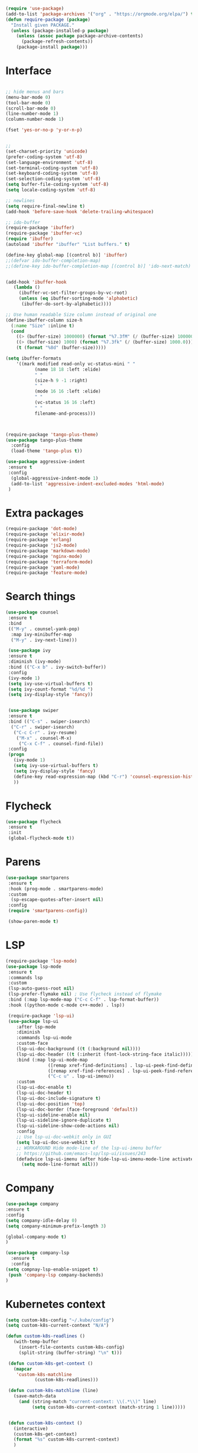 #+STARTUP: overview
#+PROPERTY: header-args :comments yes :results siletn

#+BEGIN_SRC emacs-lisp
(require 'use-package)
(add-to-list 'package-archives '("org" . "https://orgmode.org/elpa/") t)
(defun require-package (package)
  "Install given PACKAGE."
  (unless (package-installed-p package)
    (unless (assoc package package-archive-contents)
      (package-refresh-contents))
    (package-install package)))
#+END_SRC


* Interface
  #+BEGIN_SRC emacs-lisp

   ;; hide menus and bars
   (menu-bar-mode 0)
   (tool-bar-mode 0)
   (scroll-bar-mode 0)
   (line-number-mode 1)
   (column-number-mode 1)

   (fset 'yes-or-no-p 'y-or-n-p)


   ;;
   (set-charset-priority 'unicode)
   (prefer-coding-system 'utf-8)
   (set-language-environment 'utf-8)
   (set-terminal-coding-system 'utf-8)
   (set-keyboard-coding-system 'utf-8)
   (set-selection-coding-system 'utf-8)
   (setq buffer-file-coding-system 'utf-8)
   (setq locale-coding-system 'utf-8)

   ;; newlines
   (setq require-final-newline t)
   (add-hook 'before-save-hook 'delete-trailing-whitespace)

   ;; ido-buffer
   (require-package 'ibuffer)
   (require-package 'ibuffer-vc)
   (require 'ibuffer)
   (autoload 'ibuffer "ibuffer" "List buffers." t)

   (define-key global-map [(control b)] 'ibuffer)
   ;;(defvar ido-buffer-completion-map)
   ;;(define-key ido-buffer-completion-map [(control b)] 'ido-next-match)


   (add-hook 'ibuffer-hook
      (lambda ()
        (ibuffer-vc-set-filter-groups-by-vc-root)
        (unless (eq ibuffer-sorting-mode 'alphabetic)
         (ibuffer-do-sort-by-alphabetic))))

   ;; Use human readable Size column instead of original one
   (define-ibuffer-column size-h
     (:name "Size" :inline t)
     (cond
       ((> (buffer-size) 1000000) (format "%7.3fM" (/ (buffer-size) 1000000.0)))
       ((> (buffer-size) 1000) (format "%7.3fk" (/ (buffer-size) 1000.0)))
       (t (format "%8d" (buffer-size)))))

   (setq ibuffer-formats
       '((mark modified read-only vc-status-mini " "
              (name 18 18 :left :elide)
              " "
              (size-h 9 -1 :right)
              " "
              (mode 16 16 :left :elide)
              " "
              (vc-status 16 16 :left)
              " "
              filename-and-process)))



   (require-package 'tango-plus-theme)
   (use-package tango-plus-theme
     :config
     (load-theme 'tango-plus t))

   (use-package aggressive-indent
    :ensure t
    :config
     (global-aggressive-indent-mode 1)
     (add-to-list 'aggressive-indent-excluded-modes 'html-mode)
    )

  #+END_SRC

* Extra packages
  #+BEGIN_SRC emacs-lisp
   (require-package 'dot-mode)
   (require-package 'elixir-mode)
   (require-package 'erlang)
   (require-package 'js2-mode)
   (require-package 'markdown-mode)
   (require-package 'nginx-mode)
   (require-package 'terraform-mode)
   (require-package 'yaml-mode)
   (require-package 'feature-mode)
  #+END_SRC

* Search things
  #+BEGIN_SRC emacs-lisp
    (use-package counsel
     :ensure t
     :bind
     (("M-y" . counsel-yank-pop)
      :map ivy-minibuffer-map
      ("M-y" . ivy-next-line)))

     (use-package ivy
     :ensure t
     :diminish (ivy-mode)
     :bind (("C-x b" . ivy-switch-buffer))
     :config
     (ivy-mode 1)
     (setq ivy-use-virtual-buffers t)
     (setq ivy-count-format "%d/%d ")
     (setq ivy-display-style 'fancy))


     (use-package swiper
     :ensure t
     :bind (("C-s" . swiper-isearch)
      ("C-r" . swiper-isearch)
       ("C-c C-r" . ivy-resume)
        ("M-x" . counsel-M-x)
         ("C-x C-f" . counsel-find-file))
     :config
     (progn
       (ivy-mode 1)
       (setq ivy-use-virtual-buffers t)
       (setq ivy-display-style 'fancy)
       (define-key read-expression-map (kbd "C-r") 'counsel-expression-history)
       ))
  #+END_SRC

* Flycheck
  #+BEGIN_SRC emacs-lisp
    (use-package flycheck
     :ensure t
     :init
     (global-flycheck-mode t))
  #+END_SRC

* Parens

  #+BEGIN_SRC emacs-lisp
    (use-package smartparens
     :ensure t
     :hook (prog-mode . smartparens-mode)
     :custom
      (sp-escape-quotes-after-insert nil)
     :config
     (require 'smartparens-config))

     (show-paren-mode t)
  #+END_SRC

* LSP

  #+BEGIN_SRC emacs-lisp
   (require-package 'lsp-mode)
   (use-package lsp-mode
    :ensure t
    :commands lsp
    :custom
    (lsp-auto-guess-root nil)
    (lsp-prefer-flymake nil) ; Use flycheck instead of flymake
    :bind (:map lsp-mode-map ("C-c C-f" . lsp-format-buffer))
    :hook ((python-mode c-mode c++-mode) . lsp))

    (require-package 'lsp-ui)
    (use-package lsp-ui
       :after lsp-mode
       :diminish
       :commands lsp-ui-mode
       :custom-face
       (lsp-ui-doc-background ((t (:background nil))))
       (lsp-ui-doc-header ((t (:inherit (font-lock-string-face italic)))))
       :bind (:map lsp-ui-mode-map
                   ([remap xref-find-definitions] . lsp-ui-peek-find-definitions)
                   ([remap xref-find-references] . lsp-ui-peek-find-references)
                   ("C-c u" . lsp-ui-imenu))
       :custom
       (lsp-ui-doc-enable t)
       (lsp-ui-doc-header t)
       (lsp-ui-doc-include-signature t)
       (lsp-ui-doc-position 'top)
       (lsp-ui-doc-border (face-foreground 'default))
       (lsp-ui-sideline-enable nil)
       (lsp-ui-sideline-ignore-duplicate t)
       (lsp-ui-sideline-show-code-actions nil)
       :config
       ;; Use lsp-ui-doc-webkit only in GUI
       (setq lsp-ui-doc-use-webkit t)
       ;; WORKAROUND Hide mode-line of the lsp-ui-imenu buffer
       ;; https://github.com/emacs-lsp/lsp-ui/issues/243
       (defadvice lsp-ui-imenu (after hide-lsp-ui-imenu-mode-line activate)
         (setq mode-line-format nil)))
  #+END_SRC

* Company
  #+BEGIN_SRC emacs-lisp
     (use-package company
     :ensure t
     :config
     (setq company-idle-delay 0)
     (setq company-minimum-prefix-length 3)

     (global-company-mode t)
     )

     (use-package company-lsp
       :ensure t
       :config
     (setq compnay-lsp-enable-snippet t)
      (push 'company-lsp company-backends)
     )
   #+END_SRC

* Kubernetes context
  #+BEGIN_SRC emacs-lisp
    (setq custom-k8s-config "~/.kube/config")
    (setq custom-k8s-current-context "N/A")

    (defun custom-k8s-readlines ()
       (with-temp-buffer
         (insert-file-contents custom-k8s-config)
         (split-string (buffer-string) "\n" t)))

     (defun custom-k8s-get-context ()
       (mapcar
        'custom-k8s-matchline
               (custom-k8s-readlines)))

     (defun custom-k8s-matchline (line)
       (save-match-data
         (and (string-match "current-context: \\(.*\\)" line)
              (setq custom-k8s-current-context (match-string 1 line)))))


     (defun custom-k8s-context ()
       (interactive)
       (custom-k8s-get-context)
       (format "%s" custom-k8s-current-context)
       )

  #+END_SRC

* Modeline
  #+BEGIN_SRC emacs-lisp
    (require-package 'telephone-line)
    (require 'cl)

    (use-package telephone-line
       :ensure t
       :config
       (use-package telephone-line-utils)
       (use-package telephone-line-separators)
       (if window-system
           (setq telephone-line-primary-left-separator 'telephone-line-halfcos-left)
         (setq telephone-line-primary-right-separator 'telephone-line-cubed-right)
         )


       (use-package telephone-line-segments)


       (telephone-line-defsegment k8s-segment ()
         (format "k8s: %s" (custom-k8s-context))
         )

       (setq telephone-line-lhs
             '((evil   . (k8s-segment))
               (accent . (telephone-line-vc-segment
                          telephone-line-process-segment))
               (nil . (telephone-line-buffer-segment))))

       (telephone-line-mode 1)
       )
  #+END_SRC

* Go
  #+BEGIN_SRC emacs-lisp
    (require-package 'go-mode)
    (add-hook 'before-save-hook #'gofmt-before-save)
    (add-to-list 'exec-path (expand-file-name "~/go/bin/godef") )
  #+END_SRC
* Ruby
#+BEGIN_SRC emacs-lisp
   (require-package 'ruby-mode)
   (require-package 'ruby-refactor)
   (require-package 'rubocop)
   (require-package 'exec-path-from-shell)
   (require-package 'rvm)

   (use-package rvm
     :init
     (rvm-use-default))
     (setq flycheck-ruby-rubocop-executable "~/bin/rubocop-shim")
   (use-package ruby-mode
     :init
     (defvar ruby-basic-offset 4)
     (add-hook 'ruby-mode-hook 'ruby-refactor-mode-launch)
     (add-hook 'ruby-mode-hook (lambda () (hs-minor-mode)))
     (setq ruby-insert-encoding-magic-comment nil)
     (add-hook 'ruby-mode-hook 'whitespace-mode)
     (eval-after-load "hideshow"
       '(add-to-list 'hs-special-modes-alist
                     `(ruby-mode
                       ,(rx (or "def" "class" "module" "do" "{" "[")) ; Block start
                       ,(rx (or "}" "]" "end"))                       ; Block end
                       ,(rx (or "#" "=begin"))                        ; comment start
                       ruby-forward-sexp nil)))
     )
   (global-set-key (kbd "C-h") 'hs-toggle-hiding)
#+END_SRC
* C modes
#+BEGIN_SRC emacs-lisp
   (defvar c-default-style "bsd")
   (defvar c-basic-offset 4)

   (defvar c++-mode-map)
   (defvar c++-auto-hungry-initial-state)
   (defvar c++-delete-function)
   (defvar c++-tab-always-indent)
   (defvar super-tab-mode)
   (defvar indent-tabs-mode)
   (defvar c-indent-level)
   (defvar c-continued-statement-offset)
   (defvar c++-empty-arglist-indent)

   (defun my-c++-mode-hook ()
     (define-key c++-mode-map "\C-m" 'reindent-then-newline-and-indent)
     (define-key c++-mode-map "\C-ce" 'c-comment-edit)
     (setq c++-auto-hungry-initial-state 'none)
     (setq c++-delete-function 'backward-delete-char)
     (setq c++-tab-always-indent t)
     (setq super-tab-mode t)
     (setq indent-tabs-mode nil)
     (setq c-indent-level 4)
     (setq c-continued-statement-offset 4)
     (setq c++-empty-arglist-indent 4)
     (c-set-style "stroustrup")
     )

   (defun my-objc-mode-hook ()
     (setq indent-tabs-mode nil)
     ;; (setq super-tab-mode t)
     ;; BSD-ish indentation style
     (setq c-indent-level 4)
     )


   (defvar c-mode-map)
   (defvar c-auto-hungry-initial-state)
   (defvar c-delete-function)
   (defvar c-tab-always-indent)
   (defvar super-tab-mode)
   (defvar c-indent-level)
   (defvar c-continued-statement-offset)
   (defvar c-brace-offset)
   (defvar c-argdecl-indent)
   (defvar c-label-offset)

   (defun my-c-mode-hook ()
     (setq tab-width 8)
     (setq indent-tabs-mode nil)
     (define-key c-mode-map "\C-m" 'reindent-then-newline-and-indent)
     (define-key c-mode-map "\C-ce" 'c-comment-edit)
     (setq c-auto-hungry-initial-state 'none)
     (setq c-delete-function 'backward-delete-char)
     (setq c-tab-always-indent t)
     (setq super-tab-mode t)
     ;; BSD-ish indentation style
     (setq c-indent-level 4)
     (setq c-continued-statement-offset 4)
     (setq c-brace-offset -4)
     (setq c-argdecl-indent 0)
     (setq c-label-offset -4)
     (c-set-style "stroustrup")
     )

   ;; Add all of the hooks...
   (add-hook 'c++-mode-hook 'my-c++-mode-hook)
   (add-hook 'c-mode-hook 'my-c-mode-hook)
   (add-hook 'objc-mode-hook 'my-objc-mode-hook)
   (add-hook 'c++-mode-hook 'show-ws-highlight-tabs)
   (add-hook 'c++-mode-hook 'show-ws-highlight-trailing-whitespace)
   (add-hook 'c-mode-hook 'show-ws-highlight-tabs)
   (add-hook 'c-mode-hook 'show-ws-highlight-trailing-whitespace)
   (add-hook 'objc-mode-hook 'show-ws-highlight-tabs)
   (add-hook 'objc-mode-hook 'show-ws-highlight-trailing-whitespace)

   ;; toggle between header and file:
   (add-hook 'c-mode-common-hook (lambda() (local-set-key (kbd "C-c o") 'ff-find-other-file)))


   ;; insert header guard
   (defun insert-header-guard ()
     (interactive)
     (if (string-match "\\.h\\(h\\|xx\\)?$" (buffer-name))
         (let ((header-guard
                (upcase (replace-regexp-in-string "[-.]" "_" (buffer-name)))))
           (save-excursion
             (goto-char (point-min))
             (insert "#ifndef " header-guard "_\n")
             (insert "# define " header-guard "_\n\n")
             (goto-char (point-max))
             (insert "\n#endif /* !" header-guard "_ */")))
       (message "Invalid C/C++ header file.")))

#+END_SRC
* Automodes
  #+BEGIN_SRC emacs-lisp

  (setq auto-mode-alist
      (append '(
                ("\\.cpp$"       . c++-mode)
                ("\\.cxx$"       . c++-mode)
                ("\\.hxx$"       . c++-mode)
                ("\\.hpp$"       . c++-mode)
                ("\\.h$"         . c-mode)
                ("\\.hh$"        . c++-mode)
                ("\\.idl$"       . c++-mode)
                ("\\.ipp$"       . c++-mode)
                ("\\.pp$"       . puppet-mode)
                ("\\.erl$"       . erlang-mode)
                ("\\.ex[s]?$"       . elixir-mode)
                ("\\.elixir$"       . elixir-mode)
                ("\\.c$"         . c-mode)
                ("\\.pl$"        . perl-mode)
                ("\\.pm$"        . perl-mode)
                ("\\.java$"      . java-mode)
                ("\\.js$"        . js-mode)
                ("\\.dot$"        . dot-mode)
                ("\\.inc$"       . php-mode)
                ("\\.php$"       . php-mode)
                ("\\.hs$"       . haskell-mode)
                ("\\.hi$"       . haskell-mode)
                ("\\.go$"       . go-mode)
                ("\\.groovy$"       . groovy-mode)
                ("\\.lhs$"       . haskell-mode)
                ("\\.ml[ily]?$" . tuareg-mode)
                ("\\.tf" . terraform-mode)
                ("\\.topml$" . tuareg-mode)
                ("\\.txt$"       . text-mode)
                ("\\.http$"       . restclient-mode)
                ("\\.rb$"        . ruby-mode)
                ("\\.rbw$"       . ruby-mode)
                ("\\.yaml$"        . yaml-mode)
                ("\\.yml$"       . yaml-mode)
                ("\\.sql$"       . sql-mode)
                ("\\.rake$"       . ruby-mode)
                ("\\Rakefile$"    . ruby-mode)
                ("\\spec.rb$"    . rspec-mode)
                ("\\.feature$"   . cucumber-mode)
                ("\\.el$"   . lisp-mode)
                ("\\.html$" . web-mode)
                ("\\.*nginx.*\.conf$" . nginx-mode)
                ("\\.conf$" . conf-mode)
                ("\\.rhtml$"      . web-mode)
                ("\\.erb$"      . web-mode)
                ("\\.css$"       . css-mode)
                ("\\.occ$"       . occam-mode)
                ("\\.scsh$"      . scheme-mode)
                ("\\.m$"         . objc-mode)
                ("\\TODO$"         . org-mode)
                ("\\.org$"         . org-mode)
                ("\\.mm$"         . objc-mode)
                ("\\.md$"         . markdown-mode)
                ("\\.MD$"         . markdown-mode)
                ("\\.feature$"    . feature-mode)
                ("\\.markdown$"         . markdown-mode))
              auto-mode-alist))

              (autoload 'ansi-color-for-comint-mode-on "ansi-color" nil t)

  #+END_SRC
* Fun
 #+BEGIN_SRC emacs-lisp

   (defun move-line-up ()
     "Move up the current line."
     (interactive)
     (transpose-lines 1)
     (forward-line -2)
     (indent-according-to-mode))

   (defun move-line-down ()
     "Move down the current line."
     (interactive)
     (forward-line 1)
     (transpose-lines 1)
     (forward-line -1)
     (indent-according-to-mode))

   (global-set-key [(control shift up)]  'move-line-up)
   (global-set-key [(control shift down)]  'move-line-down)
   ;; moving and indenting
   (defun move-region (start end n)
     "Move the current region up or down by N lines."
     (interactive "r\np")
     (let ((line-text (delete-and-extract-region start end)))
       (forward-line n)
       (let ((start (point)))
         (insert line-text)
         (setq deactivate-mark nil)
         (set-mark start))))

   (defun move-region-up (start end n)
     "Move the current line up by N lines."
     (interactive "r\np")
     (move-region start end (if (null n) -1 (- n))))

   (defun move-region-down (start end n)
     "Move the current line down by N lines."
     (interactive "r\np")
     (move-region start end (if (null n) 1 n)))


   (defun iwb ()
     "indent whole buffer"
     (interactive)
     (delete-trailing-whitespace)
     (indent-region (point-min) (point-max) nil)
     (untabify (point-min) (point-max))
     )

 #+END_SRC
